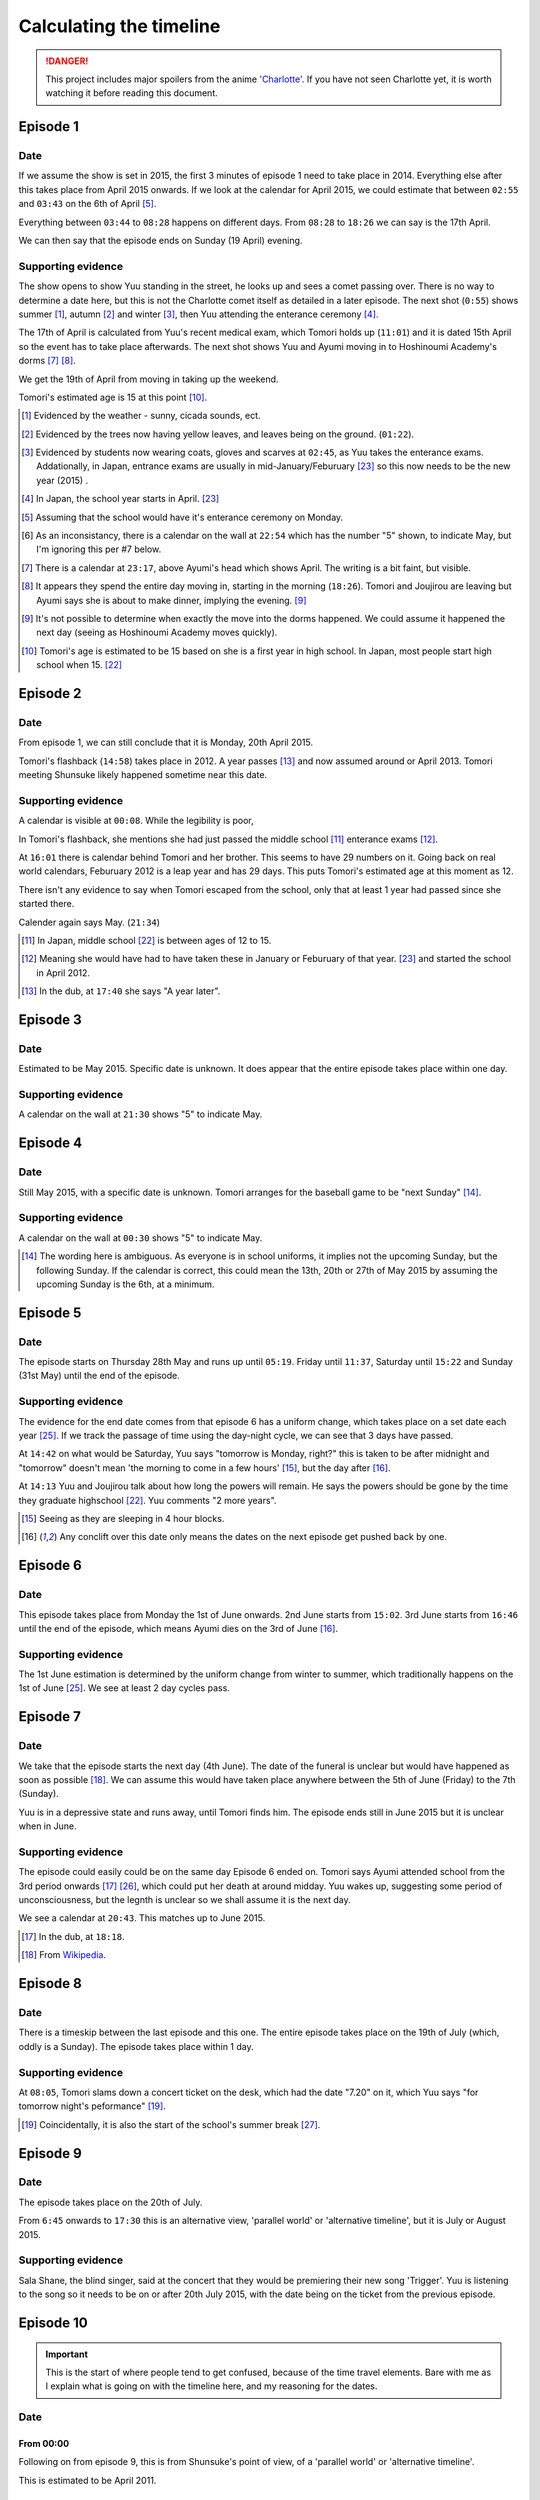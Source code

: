 ===========================
Calculating the timeline
===========================

.. DANGER:: 
    | This project includes major spoilers from the anime `'Charlotte' <https://myanimelist.net/anime/28999>`_. If you have not seen Charlotte yet, it is worth watching it before reading this document.

Episode 1
============

Date
-------

If we assume the show is set in 2015, the first 3 minutes of episode 1 need to take place in 2014. Everything else after this takes place from April 2015 onwards. If we look at the calendar for April 2015, we could estimate that between ``02:55`` and ``03:43`` on the 6th of April [5]_.

Everything between ``03:44`` to ``08:28`` happens on different days. From ``08:28`` to ``18:26`` we can say is the 17th April.

We can then say that the episode ends on Sunday (19 April) evening.

Supporting evidence
---------------------

The show opens to show Yuu standing in the street, he looks up and sees a comet passing over. There is no way to determine a date here, but this is not the Charlotte comet itself as detailed in a later episode. The next shot (``0:55``) shows summer [1]_, autumn [2]_ and winter [3]_, then Yuu attending the enterance ceremony [4]_.

The 17th of April is calculated from Yuu's recent medical exam, which Tomori holds up (``11:01``) and it is dated 15th April so the event has to take place afterwards. The next shot shows Yuu and Ayumi moving in to Hoshinoumi Academy's dorms [7]_ [8]_. 

We get the 19th of April from moving in taking up the weekend.

Tomori's estimated age is 15 at this point [10]_.

.. [1] Evidenced by the weather - sunny, cicada sounds, ect.

.. [2] Evidenced by the trees now having yellow leaves, and leaves being on the ground. (``01:22``).

.. [3] Evidenced by students now wearing coats, gloves and scarves at ``02:45``, as Yuu takes the enterance exams. Addationally, in Japan, entrance exams are usually in mid-January/Feburuary [#jpexams]_ so this now needs to be the new year (2015) .

.. [4] In Japan, the school year starts in April. [#jpexams]_

.. [5] Assuming that the school would have it's enterance ceremony on Monday.

.. [6] As an inconsistancy, there is a calendar on the wall at ``22:54`` which has the number "5" shown, to indicate May, but I'm ignoring this per #7 below.

.. [7] There is a calendar at ``23:17``, above Ayumi's head which shows April. The writing is a bit faint, but visible.

.. [8] It appears they spend the entire day moving in, starting in the morning (``18:26``). Tomori and Joujirou are leaving but Ayumi says she is about to make dinner, implying the evening. [9]_

.. [9] It's not possible to determine when exactly the move into the dorms happened. We could assume it happened the next day (seeing as Hoshinoumi Academy moves quickly).

.. [10] Tomori's age is estimated to be 15 based on she is a first year in high school. In Japan, most people start high school when 15. [#jpschoolyrs]_


Episode 2
============

Date
-------

From episode 1, we can still conclude that it is Monday, 20th April 2015.

Tomori's flashback (``14:58``) takes place in 2012. A year passes [13]_ and now assumed around or April 2013. Tomori meeting Shunsuke likely happened sometime near this date.

Supporting evidence
---------------------

A calendar is visible at ``00:08``. While the legibility is poor, 

In Tomori's flashback, she mentions she had just passed the middle school [11]_ enterance exams [12]_.  

At ``16:01`` there is calendar behind Tomori and her brother. This seems to have 29 numbers on it. Going back on real world calendars, Feburuary 2012 is a leap year and has 29 days. This puts Tomori's estimated age at this moment as 12.

There isn't any evidence to say when Tomori escaped from the school, only that at least 1 year had passed since she started there.

Calender again says May. (``21:34``)

.. [11] In Japan, middle school [#jpschoolyrs]_ is between ages of 12 to 15.

.. [12] Meaning she would have had to have taken these in January or Feburuary of that year. [#jpexams]_ and started the school in April 2012.

.. [13] In the dub, at ``17:40`` she says "A year later".

Episode 3
============

Date
-------

Estimated to be May 2015. Specific date is unknown. It does appear that the entire episode takes place within one day.

Supporting evidence
---------------------

A calendar on the wall at ``21:30`` shows "5" to indicate May.

Episode 4
============

Date
-------

Still May 2015, with a specific date is unknown. Tomori arranges for the baseball game to be "next Sunday" [14]_.

Supporting evidence
---------------------

A calendar on the wall at ``00:30`` shows "5" to indicate May.

.. [14] The wording here is ambiguous. As everyone is in school uniforms, it implies not the upcoming Sunday, but the following Sunday. If the calendar is correct, this could mean the 13th, 20th or 27th of May 2015 by assuming the upcoming Sunday is the 6th, at a minimum.

Episode 5
============

Date
-------

The episode starts on Thursday 28th May and runs up until ``05:19``. Friday until ``11:37``, Saturday until ``15:22`` and Sunday (31st May) until the end of the episode.


Supporting evidence
---------------------

The evidence for the end date comes from that episode 6 has a uniform change, which takes place on a set date each year [#jpuniform]_. If we track the passage of time using the day-night cycle, we can see that 3 days have passed.

At ``14:42`` on what would be Saturday, Yuu says "tomorrow is Monday, right?" this is taken to be after midnight and "tomorrow" doesn't mean 'the morning to come in a few hours' [15]_, but the day after [16]_. 

At ``14:13`` Yuu and Joujirou talk about how long the powers will remain. He says the powers should be gone by the time they graduate highschool [#jpschoolyrs]_. Yuu comments "2 more years".

.. [15] Seeing as they are sleeping in 4 hour blocks.

.. [16] Any conclift over this date only means the dates on the next episode get pushed back by one.

Episode 6
============

Date
-------

This episode takes place from Monday the 1st of June onwards. 2nd June starts from ``15:02``. 3rd June starts from ``16:46`` until the end of the episode, which means Ayumi dies on the 3rd of June [16]_.

Supporting evidence
---------------------

The 1st June estimation is determined by the uniform change from winter to summer, which traditionally happens on the 1st of June [#jpuniform]_. We see at least 2 day cycles pass.

Episode 7
============

Date
-------

We take that the episode starts the next day (4th June). The date of the funeral is unclear but would have happened as soon as possible [18]_. We can assume this would have taken place anywhere between the 5th of June (Friday) to the 7th (Sunday).

Yuu is in a depressive state and runs away, until Tomori finds him. The episode ends still in June 2015 but it is unclear when in June.

Supporting evidence
---------------------

The episode could easily could be on the same day Episode 6 ended on. Tomori says Ayumi attended school from the 3rd period onwards [17]_ [#jpclasstimetable]_, which could put her death at around midday. Yuu wakes up, suggesting some period of unconsciousness, but the legnth is unclear so we shall assume it is the next day.

We see a calendar at ``20:43``. This matches up to June 2015.

.. [17] In the dub, at ``18:18``.
.. [18] From `Wikipedia <https://en.wikipedia.org/wiki/Japanese_funeral>`_.

Episode 8
============

Date
-------

There is a timeskip between the last episode and this one. The entire episode takes place on the 19th of July (which, oddly is a Sunday). The episode takes place within 1 day.


Supporting evidence
---------------------

At ``08:05``, Tomori slams down a concert ticket on the desk, which had the date "7.20" on it, which Yuu says "for tomorrow night's peformance" [19]_.

.. [19] Coincidentally, it is also the start of the school's summer break [#jpschoolbreaks]_. 

Episode 9
============

Date
-------

The episode takes place on the 20th of July.

From ``6:45`` onwards to ``17:30`` this is an alternative view, 'parallel world' or 'alternative timeline', but it is July or August 2015.

Supporting evidence
---------------------

Sala Shane, the blind singer, said at the concert that they would be premiering their new song 'Trigger'. Yuu is listening to the song so it needs to be on or after 20th July 2015, with the date being on the ticket from the previous episode.

Episode 10
============

.. Important:: 
    | This is the start of where people tend to get confused, because of the time travel elements. Bare with me as I explain what is going on with the timeline here, and my reasoning for the dates.

Date
-------

From 00:00
***********

Following on from episode 9, this is from Shunsuke's point of view, of a 'parallel world' or 'alternative timeline'.

This is estimated to be April 2011.

From 10:55
***********

We are back to the present day, which is the 20th July.

From 14:20
***********

**This is a time travel.** Yuu has jumped back to the 1st June. Everything that happened from the 1st June till now (episode 6 till now) is on another timeline that no longer exists because Yuu has just changed the course of history.

From 17:53
***********

Is the 3rd of June, 2015.

Supporting evidence
---------------------

From 00:00
***********

At `00:30` Ayumi she is 8 years old and Shunsuke says they get captured "around 3 years from now".

Addationally, we see a calendar on wall at ``02:09``. This calendar has 30 days, the red numbers are Sundays [20]_, so the month starts on a Friday and ends on a Saturday. This gives us some contenders: November 2013, June 2012 and April 2011.

* November 2013 is ruled out as the clothing worn doesn't match the weather/environment for November. 
* June 2012 would mean they would be captured in 2015. Ayumi would be 11 and in the last year of elementary school.
* April 2011 would mean they would be captured in 2014, in 2015 Ayumi would be 12 and able to be in middle school [21]_.

From 10:55
***********

A night hasn't past yet following the concert on 20th July.

From 14:20
***********

Ayumi becomes ill, and Pooh comes to the school about her collapse ability, which is the same as episode 6, which is already estimated as June 1st.

From 17:53
***********

From episode 6, Ayumi was attacked by her classmate.


.. [20] From `timeanddate.com <https://www.timeanddate.com/calendar/days/monday.html>`_.
.. [21] In episode 1 at ``15:50``, Ayumi says she and Yuu were getting transfered to "Hoshinoumi Academy's middle school and high school, meaning Ayumi has to be 12 [#jpschoolyrs]_ in 2015.

Episode 11
============

Date
-------

The episode starts on 3rd June.

The Charlotte comet passed by Earth at some point in 2003.

From ``08:04``, it is estimated to still be the 3rd of June. Tomori is kidnapped at nighttime on this day (``11:31``). 

It is the 4th of June from ``17:47`` until the end of the episode.

Supporting evidence
---------------------

Calculated from episode 10, and episode 6 when Ayumi would have died. 

At ``03:34``, the scientist says the comet passed by the Earth 12 years ago. If this is 2015, that means it passed in 2003.

There is a weather change, the end of episode 10 was overcast. However at 8:04 the weather becomes sunny, this could mean the weather cleared up. More importantly, we don't see Yuu or Ayumi change clothes either. We see it is nighttime at ``11:31`` when Tomori is kidnapped.

There are some jumps in the time to calculate this. The kidnappers call to Shunsuke (``12:03``) needs to have happened after Tomori was kidnapped (``11:31``) as they explicitly say they have kidnapped her too (``12:33``). This has to be after she helped save Ayumi (``21:14``, episode 10). Shunsuke calls Furuki immediately after (``13:11``) and we see that it is daytime outside of Furuki's car windows (``13:35``). Yuu leaves (``17:47``) after Shunsuke and his team plan what to do.

Episode 12
============

.. Important:: 
    | From this point onwards, it is no longer possible to definitely calculate any dates. Working will be shown in supporting evidence.

Date
-------

Yuu wakes up on the 6th of June.

He spends several weeks/months recovering from his injuries.

Yuu leaves the country at some point before the 1st of October.

Supporting evidence
---------------------

At ``00:33``, X says "it's only been 2 days since the surgery.

Time passes, but it is not possible to calculate it. We see that Yuu has recovered some (``05:22``) and doesn't need to be immobilised anymore, and we see him do physiotherapy (``09:36`` and ``12:59``). Injuries like this are not healed quickly and can take weeks to months to heal. We also see that Yuu celebreates his 16th birthday at ``11:49``.

We see Tomori still wearing the summer uniform as Yuu leaves on his flight (``22:53``). The uniforms change to winter on the 1st of October [#jpuniform]_ so it's safe to say Yuu was recovering throughout July, August and left towards the end of September 2015.

Episode 13
============

Date
-------

Estimated to be April, or October of 2016 or 2017. 

Supporting evidence
---------------------

It is not possible to determine any definitive date of when this takes place. 

At ``20:07`` we see Tomori in the winter uniform, so we know as a guarantee that it needs to be between 1st October and 1st June [#jpuniform]_. Based on the weather outside Yuu's hospital window, we see that it is sunny and bright with birds singing. At a guess this would be April.

The last shots show people wearing jackets, suggesting it is warm but not too hot, humid or uncomfortable, which aligns with the month being April and October.

If Yuu left in September, if he was gone for 6 months this would put the time around April 2016. If he was gone for a year, this could put the date in October 2016. 1 year, 6 months at April 2017. 2 years at October 2017.

Other calculations
===================

This section is more for the visual graph. While some information is not mentioned in the anime, we can use the information we have already gathered to determine other facts.

Tomori's age
-------------

Her age, or date of birth is never mentioned. However because of Japan's school system, we can assume that she is 15 in April 2015. This would mean she is 11 when her mother "betrays" her, and 12 when she starts the new school. This is also backed up because she says in episode 2 at ``14:47`` that she had just passed the middle school enterance exams.

When Shunsuke jumped back to
------------------------------

We are told in episode 10 at ``00:32`` that Ayumi is 8 years old, but we don't know directly what year this is. For Ayumi to be in middle school in 2015, she needs to be 12. Working backwards, that means she is 8 in 2011.

When Shunsuke's age
--------------------

Like Tomori's, it is never mentioned when his date of birth is. However we see in episode 10 at ``04:23`` that he celebreates his 15th birthday, but we don't know what year it is. If he is 15 in 2011, he is 19 in 2015 and his power *might* have vanished. However, if we say he is 15 in 2012, he is 18 in 2015.

How long Yuu travelled the world
----------------------------------

In an interview, Key/Visual Arts said that Yuu's journey took 6 months. However, considering the route Yuu took, it doesn't appear logically possible.

The route Yuu took, as shown in the anime is the Philippines, South Africa, Egypt, Afghanistan, India, Peru, Cuba, Saudi Arabia, Italy, Germany, Poland, Sweeden, Finland, Russia, France, Portugal, UK, Sicily, New York, Arizona, Siberia, Cambodia, Turkey, Australia, China (Beijing). `Here is the route mapped on Google Maps <https://i.imgur.com/4pnpO8M.png>`_.

`A post on reddit <https://redd.it/clpuoj>`_ estimated that there may be around 25,355,958 ability users, not counting carriers. Another reddit user on the same post estimated that if Yuu took 50 abilities a day, it would take him 1,389 years to take all abilities. Another user estimated he would need to steal abilities from 34,734 people a day for Yuu to finish within 2 years.

I stopped the line at 1 year and 6 months, as episode 13 seems to end more in April over October. Furthermore, extending the line further and further adds nothing of value as the exact time he was travelling can not be determined.

Real world references
=====================

This section is for references tied to real world events, such as exam dates, uniform switches, etc.


.. [#jpschoolyrs] Taken from `web-japan.org <https://web-japan.org/kidsweb/explore/basic/schools.html>`_, `criced.tsukuba.ac.jp <https://www.criced.tsukuba.ac.jp/keiei/kyozai_ppe_f1_02.html>`_ and `gogonihon.com <https://gogonihon.com/en/blog/learn-about-the-japanese-education-system/>`_.

.. [#jpexams] The exact dates exams are held vary from school to school, but typically early in the year (January/Feburuary). Some references for this include `Wikipedia <https://en.wikipedia.org/wiki/National_Center_Test_for_University_Admissions>`_, `asia-u.ac.jp <http://www.asia-u.ac.jp/admissions/schedule/>`_ (`Translated <https://www-asia--u-ac-jp.translate.goog/admissions/schedule/?_x_tr_sl=auto&_x_tr_tl=en&_x_tr_hl>`_).

.. [#jpresults] The exact dates for exam results vary from school to school, but per this reference (`translated <https://resemom-jp.translate.goog/article/2020/06/11/56705.html?_x_tr_sl=auto&_x_tr_tl=en>`_), from the Tokyo Metropolitan Board of Education says the results are announced throughout March.

.. [#jpuniform] Students change into summer uniforms from 1st June and into winter uniforms from 1st October. From `allabout-japan.com <https://allabout-japan.com/en/article/3360/>`_

.. [#jpclasstimetable] The timetables differs between school years and schools themselves. For reference, elementary school (`Okinawa International School <https://www.ois-edu.com/en/elementary/life>`_, `Japanese Ministry of Education via JET <https://www.glassdoor.co.in/Photos/Japanese-Ministry-of-Education-thru-JET-Program-Office-Photos-IMG1101991.htm>`_, `abandonedkansai.com <https://abandonedkansai.com/2014/12/09/blizzard-school-snow-country-for-old-men/japanese-school-schedule>`_). Middle school (`Okinawa International School <https://www.ois-edu.com/en/middleschool/life>`_). High school (`Grades 10-12 <https://members.tripod.com/h_javora/jed8.htm>`_, `bokukoi.hatenablog.com <https://bokukoi.hatenablog.com/entry/2018/04/01/%E5%85%AC%E7%AB%8B%E9%AB%98%E6%A0%A1%E3%81%AE%E4%B8%80%E6%97%A5%E3%81%AE%E3%82%B9%E3%82%B1%E3%82%B8%E3%83%A5%E3%83%BC%E3%83%AB%E3%80%81%E6%99%82%E9%96%93%E5%89%B2>`_)

.. [#jpschoolbreaks] Per `web-japan.org <https://web-japan.org/kidsweb/explore/schools/q4.html>`_ the summer break is typically lasts for 40ish days between 20th July to 31st August. Winter break for 10ish days between 26th December to 6th January. Spring break for 10ish days between 25th March to 5th April. The new school year starts at the end of the spring break.